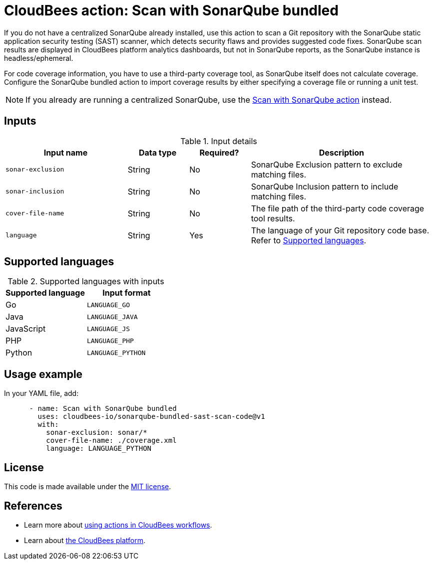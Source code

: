= CloudBees action: Scan with SonarQube bundled

If you do not have a centralized SonarQube already installed, use this action to scan a Git repository with the SonarQube static application security testing (SAST) scanner, which detects security flaws and provides suggested code fixes.
SonarQube scan results are displayed in CloudBees platform analytics dashboards, but not in SonarQube reports, as the SonarQube instance is headless/ephemeral.

For code coverage information, you have to use a third-party coverage tool, as SonarQube itself does not calculate coverage.
Configure the SonarQube bundled action to import coverage results by either specifying a coverage file or running a unit test.

NOTE: If you already are running a centralized SonarQube, use the link:https://github.com/cloudbees-io/sonarqube-sast-scan-code[Scan with SonarQube action] instead.

== Inputs

[cols="2a,1a,1a,3a",options="header"]
.Input details
|===

| Input name
| Data type
| Required?
| Description

| `sonar-exclusion`
| String
| No
| SonarQube Exclusion pattern to exclude matching files.

| `sonar-inclusion`
| String
| No
| SonarQube Inclusion pattern to include matching files.

| `cover-file-name`
| String
| No
| The file path of the third-party code coverage tool results.

| `language`
| String
| Yes
| The language of your Git repository code base.
Refer to <<_supported_languages>>.

|===

[#_supported_languages]
== Supported languages

[cols="1a,1a",options="header"]
.Supported languages with inputs
|===

| Supported language
| Input format

| Go
| `LANGUAGE_GO`

| Java
| `LANGUAGE_JAVA`

| JavaScript
| `LANGUAGE_JS`

| PHP
| `LANGUAGE_PHP`

| Python
| `LANGUAGE_PYTHON`
|===

== Usage example

In your YAML file, add:

[source,yaml]
----

      - name: Scan with SonarQube bundled
        uses: cloudbees-io/sonarqube-bundled-sast-scan-code@v1
        with:
          sonar-exclusion: sonar/*
          cover-file-name: ./coverage.xml
          language: LANGUAGE_PYTHON
----

== License

This code is made available under the 
link:https://opensource.org/license/mit/[MIT license].

== References

* Learn more about link:https://docs.cloudbees.com/docs/cloudbees-saas-platform/latest/actions[using actions in CloudBees workflows].
* Learn about link:https://docs.cloudbees.com/docs/cloudbees-saas-platform/latest/[the CloudBees platform].
